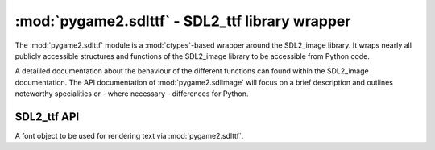 .. module:: pygame2.sdlttf
   :synopsis: SDL2_ttf library wrapper

:mod:`pygame2.sdlttf` - SDL2_ttf library wrapper
====================================================

The :mod:`pygame2.sdlttf` module is a :mod:`ctypes`-based wrapper
around the SDL2_image library. It wraps nearly all publicly accessible
structures and functions of the SDL2_image library to be accessible from
Python code.

A detailled documentation about the behaviour of the different functions
can found within the SDL2_image documentation. The API documentation of
:mod:`pygame2.sdlimage` will focus on a brief description and outlines
noteworthy specialities or - where necessary - differences for Python.

SDL2_ttf API
------------

.. class:: TTF_Font

   A font object to be used for rendering text via :mod:`pygame2.sdlttf`.

.. function:: init() -> int

   Initializes the SDL2_ttf library.
   
   This wraps :c:func:`TTF_Init`.

.. function:: quit() -> None

   Shuts down the SDL2_ttf library and releases all resources held by it.
   Calling SDL2_ttf related methods after quit() will wake the dragons, so
   do not do it.
   
   This wraps :c:func:`TTF_Quit`.

.. function:: open_font(fname : string, ptsize : int) -> TTF_Font

   Opens a TTF font file with a defined size in points.

   Raises a :exc:`pygame2.sdl.SDLError`, if the font could not be loaded.

   This wraps :c:func:`TTF_OpenFont`.

.. function:: open_font_index(fname : string, ptsize : int, \
                              idx : int) -> TTF_Font

   Opens a TTF font file with a defined size in points, using the
   font type specified by *idx*.

   Raises a :exc:`pygame2.sdl.SDLError`, if the font could not be loaded.

   This wraps :c:func:`TTF_OpenFontIndex`.

.. function:: open_font_rw(src : SDL_RWops, freesrc : bool, \
                           ptsize : int) -> TTF_Font

   Opens a TTF font file from a seekable data stream with a defined
   size in points.

   Raises a :exc:`pygame2.sdl.SDLError`, if the font could not be loaded.

   This wraps :c:func:`TTF_OpenFontRW`.

.. function:: open_font_index_rw(src : SDL_RWops, freesrc : bool, \
                                 ptsize : int, idx : int) -> TTF_Font

   Opens a TTF font file using the font type specified by *idx* from a
   seekable data stream.

   Raises a :exc:`pygame2.sdl.SDLError`, if the font could not be loaded.

   This wraps :c:func:`TTF_OpenFontIndexRW`.

.. function:: get_font_style(font : TTF_Font) -> int

   Gets the style of the font as ``TTF_STYLE_*`` combination.

   This wraps :c:func:``TTF_GetFontStyle``.

.. function:: set_font_style(font : TTF_Font, style : int) -> None

   Sets the style to be used for the passed *font*.

   This wraps :c:func:`TTF_SetFontStyle`.

.. function:: get_font_outline(font : TTF_Font) -> int

   Get the outline width of the passed *font*.

   This wraps :c:func:`TTF_GetFontOutline`.

.. function:: set_font_outline(font : TTF_Font, outline : int) -> int

   Set the outline width for the passed *font* in pixels.

   This wraps :c:func:`TTF_SetFontOutline`.

.. function:: get_font_hinting(font : TTF_Font) -> int

   Get the current hinting setting for the passed *font*.

   This wraps :c:func:`TTF_GetFontHinting`.

.. function:: set_font_hinting(font : TTF_Font, hinting : int) -> int

   Set the hinting for the passed *font*. *hinting* must be a value of the
   ``TTF_HINTING_*`` constants.

   This wraps :c:func:`TTF_SetFontHinting`.

.. function:: font_height(font : TTF_Font) -> int

   Gets the height of the font in pixels. This will return the maximum
   height of the font, based on the maximum pixel height of all glyphs.

   This wraps :c:func:`TTF_FontHeight`.

.. function:: font_ascent(font :TTF_Font) -> int

   Get the maximum ascent of the font, based on the maximum ascent of
   all glyphs. The ascent is the difference between the top-most point
   of the font glyphs and the baseline.

   This wraps :c:func:`TTF_FontAscent`.

.. function:: font_descent(font : TTF_Font) -> int

   Get the maximum descent of the font, based on the maximum descent of
   all glyphs. The descent is the different between the bottom-most
   point of the font glyphs and the baseline.

   This wraps :c:func:`TTF_FontDescent`.

.. function:: font_line_skip(font : TTF_Font) -> int

   Get the recommended pixel height for line spacing.

   This wraps :c:func:`TTF_FontLineSkip`.

.. function:: get_font_kerning(font : TTF_Font) -> bool

   Get, whether kerning is allowed for the font.

   This wraps :c:func:`TTF_GetFontKerning`.

.. function:: set_font_kerning(font : TTF_Font[, allowed=True]) -> None

   Enable or disable the kerning of the font.

   This wraps :c:func:`TTF_SetFontKerning`.

.. function:: font_faces(font : TTF_Font) -> int

   Get the number of faces of the font.

   This wraps :c:func:`TTF_FontFaces`.

.. function:: font_face_is_fixed_width(font : TTF_Font) -> bool

   Get, whether the current font face is a fixed width font (monospace).

   This wraps :c:func:`TTF_FontFaceIsFixedWidth`.

.. function:: font_face_family_name(font : TTF_Font) -> string

   Get the current font face family name.

   This wraps :c:func:`TTF_FontFaceFamilyName`.

.. function:: font_face_style_name(font : TTF_Font) -> string

   Gets the current font face syle name.

   This wraps :c:func:`TTF_FontFaceStyleName`.

.. function:: glyph_is_provided(font : TTF_Font, ch : string) -> int

   Checks, if a glyph is provided for the passed character. Returns the index
   of the glyph in the font or 0, if not found.

   This wraps :c:func:`TTF_GlyphIsProvided`.

.. function:: glyph_metrics(font : TTF_Font, ch : string) \
              -> (int, int, int, int, int)

   TODO

   This wraps :c:func:`TTF_GlyphMetrics`.

.. function:: size(font : TTF_Font, s : string) -> (int, int)

   TODO

   This wraps :c:func:`TTF_SizeUTF8`.

.. function:: render_solid(font : TTF_Font, s : string, \
                           color : SDL_Color) -> SDL_Surface

   TODO

   This wraps :c:func:`TTF_RenderUTF8_Solid`.

.. function:: render_shaded(font : TTF_Font, s : string, fg : SDL_Color, \
                            bg : SDL_Color) -> SDL_Surface

   TODO

   This wraps :c:func:`TTF_RenderUTF8_Shaded`.

.. function:: render_blended(font : TTF_Font, s : string, \
                             color : SDL_Color) -> SDL_Surface

   

   This wraps :c:func:`TTF_RenderUTF8_Blended`.

.. function:: get_kerning_size(font : TTF_Font, prev_index : int, \
                               index : int) -> int

   TODO

   This wraps :c:func:`TTF_GetFontKerningSize`.

.. function:: close_font(font : TTF_Font) -> None

   TODO

   This wraps :c:func:`TTF_CloseFont`.

.. function:: close_font(font : TTF_Font) -> None

   Close an opened font file.

   This wraps :c:func:`TTF_CloseFont`.
